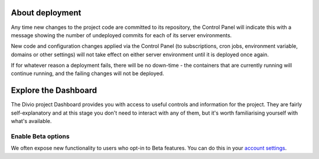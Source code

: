 ..  This include is used by:

    * aldryn-django-02-create-project.rst
    * laravel-02-create-project.rst
    * wagtail-02-create-project.rst


About deployment
-------------------------

Any time new changes to the project code are committed to its repository, the Control Panel will indicate this with a
message showing the number of undeployed commits for each of its server environments.

.. image:: /images/intro-dashboard-commits.png
   :alt: 'Deployed and undeployed commits'
   :class: 'main-visual'

New code and configuration changes applied via the Control Panel (to subscriptions, cron jobs, environment variable,
domains or other settings) will not take effect on either server environment until it is deployed once again.

If for whatever reason a deployment fails, there will be no down-time - the containers that are currently running will
continue running, and the failing changes will not be deployed.


Explore the Dashboard
---------------------

The Divio project Dashboard provides you with access to useful controls and information for the project. They are
fairly self-explanatory and at this stage you don't need to interact with any of them, but it's worth familiarising
yourself with what's available.

Enable Beta options
~~~~~~~~~~~~~~~~~~~

We often expose new functionality to users who opt-in to Beta features. You can do this in your `account settings
<https://control.divio.com/account/contact/>`_.
